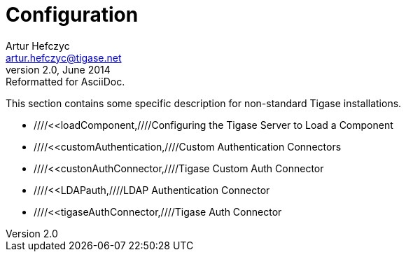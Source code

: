 //[[4xconfiguration]]
Configuration
=============
Artur Hefczyc <artur.hefczyc@tigase.net>
v2.0, June 2014: Reformatted for AsciiDoc.
:toc:
:numbered:
:website: http://tigase.net
:Date: 2010-04-06 21:18

This section contains some specific description for non-standard Tigase installations.

- ////<<loadComponent,////Configuring the Tigase Server to Load a Component
- ////<<customAuthentication,////Custom Authentication Connectors
- ////<<custonAuthConnector,////Tigase Custom Auth Connector
- ////<<LDAPauth,////LDAP Authentication Connector
- ////<<tigaseAuthConnector,////Tigase Auth Connector

